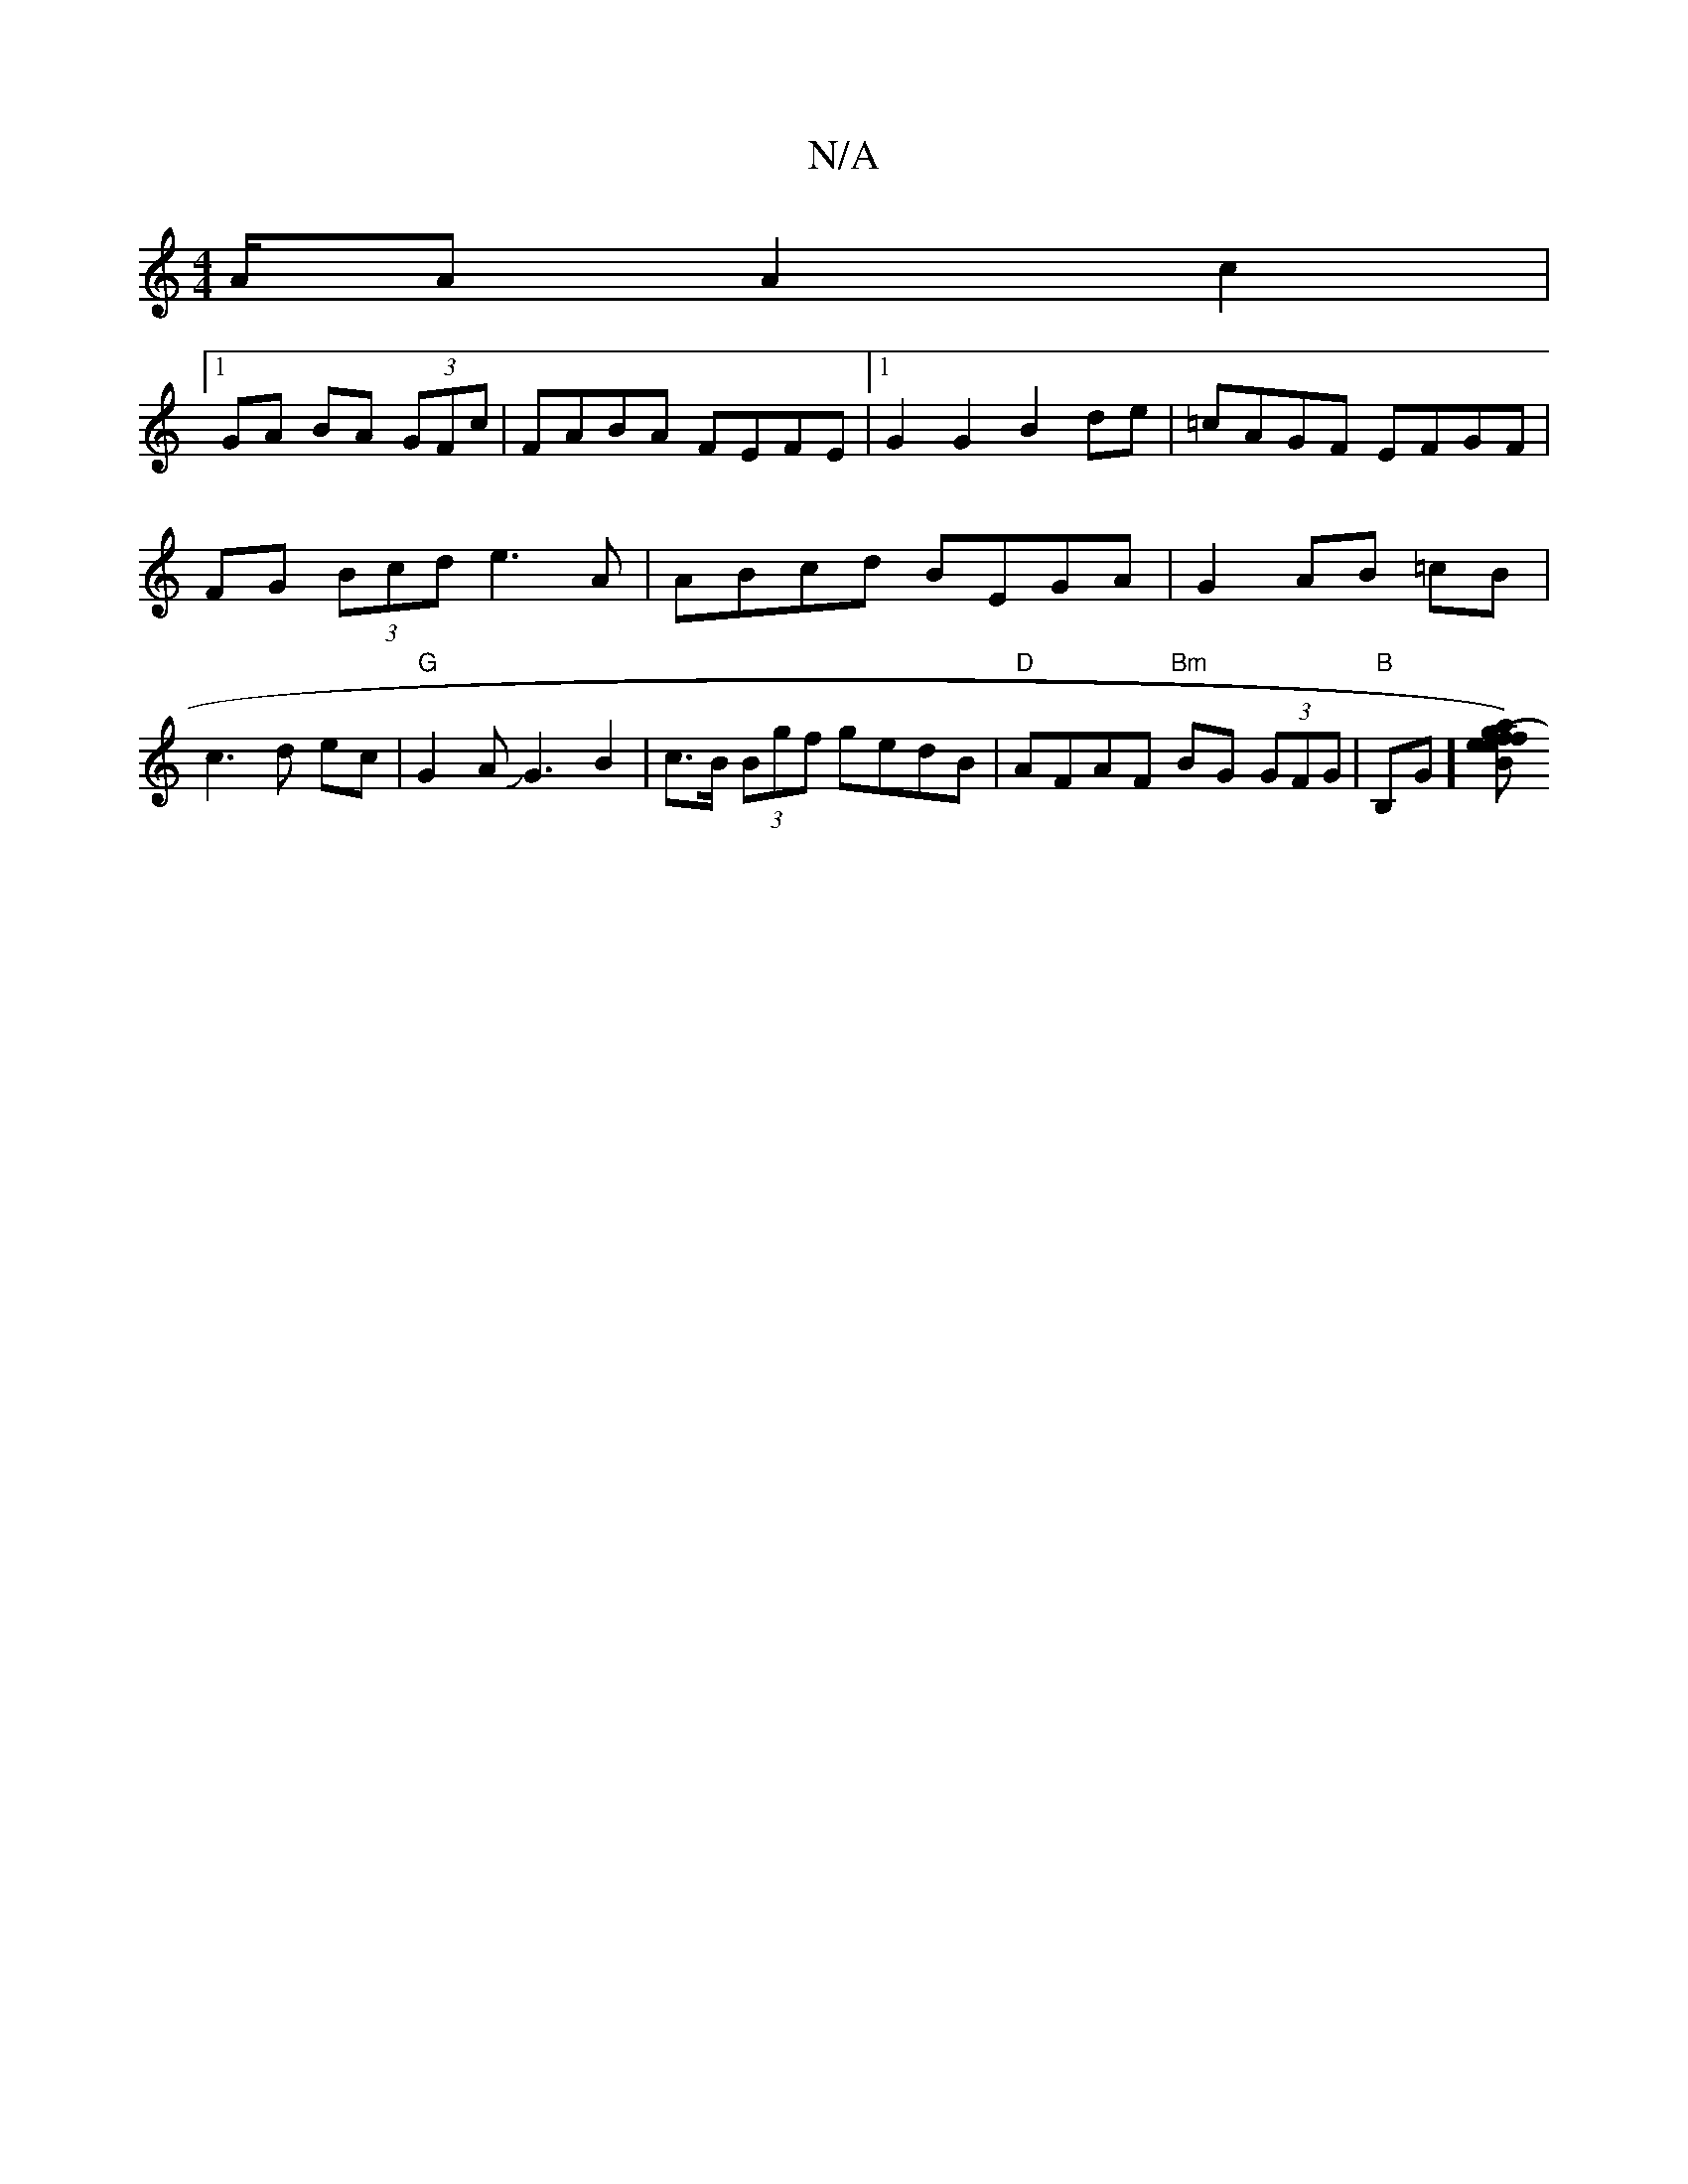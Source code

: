 X:1
T:N/A
M:4/4
R:N/A
K:Cmajor
1/A/A A2 c2 |
[1 GA BA (3GFc | FABA FEFE |[1 G2 G2 B2 de | =cAGF EFGF |
FG (3Bcd e3 A | ABcd BEGA | G2 AB =cB |c3d ec | "G"G2AJG3 B2|c>B (3Bgf gedB | "D"AFAF "Bm"BG (3GFG|"B"B,G][Be (fa) g2|fe e2 dc|"